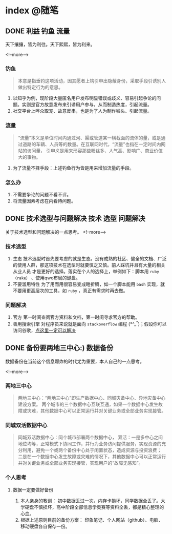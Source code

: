 #+HUGO_BASE_DIR: ../
#+SEQ_TODO: TODO DONE
#+PROPERTY: header-args :eval no
#+OPTIONS: author:nil

* index :@随笔:
** DONE 利益                                                      :钓鱼:流量:
   CLOSED: [2019-12-21 Sat 23:52]
   :PROPERTIES:
   :EXPORT_FILE_NAME: interest
   :END:
天下攘攘，皆为利往。天下熙熙，皆为利来。

<!--more-->

*** 钓鱼
    #+BEGIN_QUOTE
      本意是指垂钓这项活动，因其愿者上钩引申出隐蔽身份，采取手段引诱别人做出特定行为的意思。
    #+END_QUOTE
    1. 以知乎为例，现阶段大量匿名用户发布明显错误或歧义、容易引起争论的问题。实则是官方故意发布来引诱用户参与，从而制造热度，引起流量。
    2. 社交平台上哗众取宠、故意反串，也是为了人为制作噱头、引起流量。
*** 流量
    #+BEGIN_QUOTE
      “流量”本义是单位时间内通过河、渠或管道某一横截面的流体的量，或是通过道路的车辆、人员等的数量。在互联网时代，“流量”也指在一定时间内网站的访问量，
      引申义是用来形容那些粉丝多、人气高、影响广、商业价值大的事物。
    #+END_QUOTE
    1. 为了流量不择手段：上述钓鱼行为皆是用来增加流量的手段。
*** 怎么办
    1. 不需要争论的问题不看不评。
    2. 将流量因素考虑在内看待问题。

** DONE 技术选型与问题解决                               :技术:选型:问题解决:
   CLOSED: [2019-12-21 Sat 23:53]
   :PROPERTIES:
   :EXPORT_FILE_NAME: choose-and-solve
   :END:
   关于技术选型和问题解决的一点思考。
<!--more-->

*** 技术选型
    1. 生态
       技术选型时首先要考虑的就是生态。没有成熟的社区、健全的文档、广泛的使用人群，那这项技术在选型时就要慎之又慎。前人踩坑并且有大量的相关从业人员
       才是更好的选择。落实在个人的选择上，举例如下：脚本用 =ruby（rake）= 、使用qwe布局的键盘。
    2. 不要滥用特性
       为了用而用很容易变成瞎折腾，如一个脚本能用 =bash= 实现，就不要用更高层次的工具，如 =ruby= ，真正有需求时再去做。
*** 问题解决
    1. 官方
        第一时间查阅官方资料和文档，第一时间寻求官方的帮助。
    2. 善用搜索引擎
       对程序员来说就是面向 =stackoverflow= 编程 (*^_^*)；假设你可以访问谷歌，[[https://zh.lmgtfy.com/?q=your+question&pp=1][点这里一定可以解决]]


** DONE 备份要两地三中心:)                                         :数据备份:
   CLOSED: [2019-12-21 Sat 23:53]
   :PROPERTIES:
   :EXPORT_FILE_NAME: backup
   :END:
数据备份在当前这个信息爆炸的时代尤为重要，本人自己的一点思考。

<!--more-->
*** 两地三中心
#+BEGIN_QUOTE
  两地三中心：“两地三中心”即生产数据中心、同城灾备中心、异地灾备中心建设方案。
  两个城市的三个数据中心互联互通，如果一个数据中心发生故障或灾难，其他数据中心可以正常运行并对关键业务或全部业务实现接管。
#+END_QUOTE
*** 同城双活数据中心
#+BEGIN_QUOTE
  同城双活数据中心：同个城市部署两个数据中心，
  双活：一是多中心之间地位均等，正常模式下协同工作，并行为业务访问提供服务，实现资源的充分利用，避免一个或两个备份中心处于闲置状态，造成资源与投资浪费；
  二是在一个数据中心发生故障或灾难的情况下，其他数据中心可以正常运行并对关键业务或全部业务实现接管，实现用户的“故障无感知”。
#+END_QUOTE
*** 个人思考
**** 数据一定要做好备份
     1. 本人亲身的教训：
        初中数据丢过一次，内存卡损坏，同学数据全丢了。大学硬盘不慎损坏，高中阶段全部信息学奥赛等资料全丢，都是精心整理的心血。
     2. 根据上述原则目前的备份方案：
        印象笔记、个人网站（github）、电脑、移动硬盘各自保存一份。

